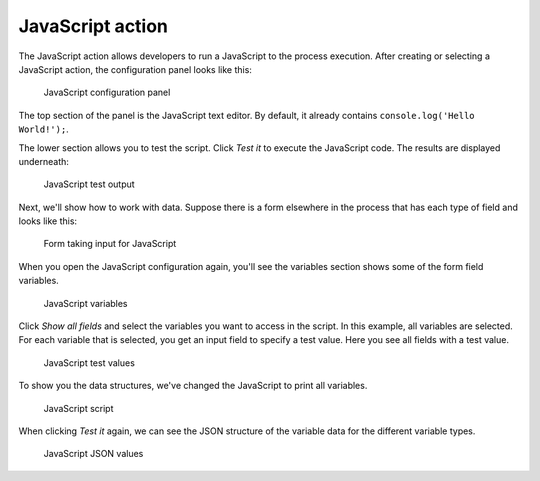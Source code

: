 JavaScript action
-----------------

The JavaScript action allows developers to run a JavaScript to the process execution.
After creating or selecting a JavaScript action, the configuration panel looks like this:

.. TODO update screenshot

.. figure:: /_static/images/javascript.1.png

   JavaScript configuration panel

The top section of the panel is the JavaScript text editor.
By default, it already contains ``console.log('Hello World!');``.

The lower section allows you to test the script.
Click `Test it` to execute the JavaScript code.
The results are displayed underneath:

.. TODO update screenshot

.. figure:: /_static/images/javascript.2.png

   JavaScript test output

Next, we'll show how to work with data.
Suppose there is a form elsewhere in the process that has each type of field and looks like this:

.. TODO update screenshot

.. figure:: /_static/images/javascript.3.png

   Form taking input for JavaScript

When you open the JavaScript configuration again, you'll see the variables section shows some of the form field variables.

.. TODO update screenshot

.. figure:: /_static/images/javascript.4.png

   JavaScript variables

Click `Show all fields` and select the variables you want to access in the script.
In this example, all variables are selected.
For each variable that is selected, you get an input field to specify a test value.
Here you see all fields with a test value.

.. figure:: /_static/images/javascript.5.png

   JavaScript test values

To show you the data structures, we've changed the JavaScript to print all variables.

.. figure:: /_static/images/javascript.6.png

   JavaScript script

When clicking `Test it` again, we can see the JSON structure of the variable data for the different variable types.

.. TODO update screenshot

.. figure:: /_static/images/javascript.7.png

   JavaScript JSON values
